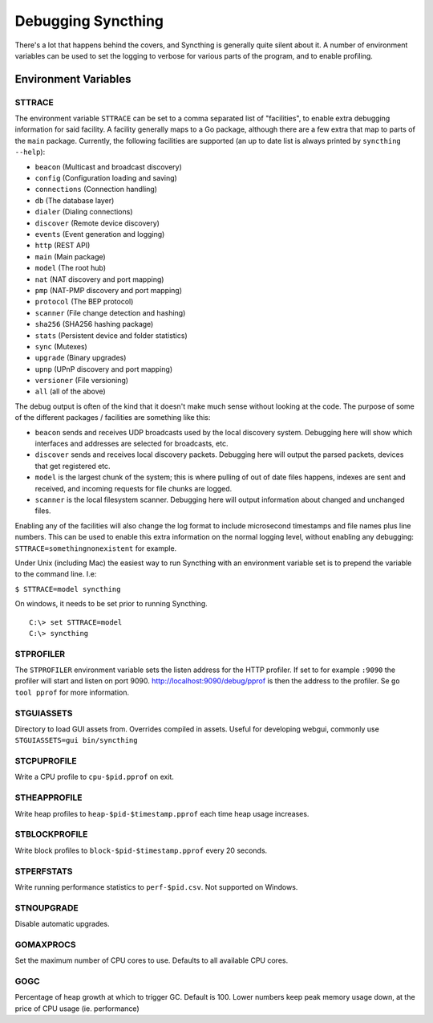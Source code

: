 .. _debugging:

.. todo::
    This page mostly duplicates syncthing(1). Needs merging.

Debugging Syncthing
===================

There's a lot that happens behind the covers, and Syncthing is generally
quite silent about it. A number of environment variables can be used to
set the logging to verbose for various parts of the program, and to
enable profiling.

Environment Variables
---------------------

STTRACE
~~~~~~~

The environment variable ``STTRACE`` can be set to a comma separated
list of "facilities", to enable extra debugging information for said
facility. A facility generally maps to a Go package, although there are
a few extra that map to parts of the ``main`` package. Currently, the
following facilities are supported (an up to date list is always printed
by ``syncthing --help``):

-  ``beacon`` (Multicast and broadcast discovery)
-  ``config`` (Configuration loading and saving)
-  ``connections`` (Connection handling)
-  ``db`` (The database layer)
-  ``dialer`` (Dialing connections)
-  ``discover`` (Remote device discovery)
-  ``events`` (Event generation and logging)
-  ``http`` (REST API)
-  ``main`` (Main package)
-  ``model`` (The root hub)
-  ``nat`` (NAT discovery and port mapping)
-  ``pmp`` (NAT-PMP discovery and port mapping)
-  ``protocol`` (The BEP protocol)
-  ``scanner`` (File change detection and hashing)
-  ``sha256`` (SHA256 hashing package)
-  ``stats`` (Persistent device and folder statistics)
-  ``sync`` (Mutexes)
-  ``upgrade`` (Binary upgrades)
-  ``upnp`` (UPnP discovery and port mapping)
-  ``versioner`` (File versioning)
-  ``all`` (all of the above)

The debug output is often of the kind that it doesn't make much sense
without looking at the code. The purpose of some of the different packages /
facilities are something like this:

-  ``beacon`` sends and receives UDP broadcasts used by the local
   discovery system. Debugging here will show which interfaces and
   addresses are selected for broadcasts, etc.
-  ``discover`` sends and receives local discovery packets. Debugging
   here will output the parsed packets, devices that get registered etc.
-  ``model`` is the largest chunk of the system; this is where pulling
   of out of date files happens, indexes are sent and received, and incoming
   requests for file chunks are logged.
-  ``scanner`` is the local filesystem scanner. Debugging here will
   output information about changed and unchanged files.

Enabling any of the facilities will also change the log format to
include microsecond timestamps and file names plus line numbers. This
can be used to enable this extra information on the normal logging
level, without enabling any debugging: ``STTRACE=somethingnonexistent``
for example.

Under Unix (including Mac) the easiest way to run Syncthing with an
environment variable set is to prepend the variable to the command line.
I.e:

``$ STTRACE=model syncthing``

On windows, it needs to be set prior to running Syncthing.

::

    C:\> set STTRACE=model
    C:\> syncthing

STPROFILER
~~~~~~~~~~

The ``STPROFILER`` environment variable sets the listen address for the
HTTP profiler. If set to for example ``:9090`` the profiler will start
and listen on port 9090. http://localhost:9090/debug/pprof is then the
address to the profiler. Se ``go tool pprof`` for more information.

STGUIASSETS
~~~~~~~~~~~

Directory to load GUI assets from. Overrides compiled in assets. Useful
for developing webgui, commonly use ``STGUIASSETS=gui bin/syncthing``

STCPUPROFILE
~~~~~~~~~~~~

Write a CPU profile to ``cpu-$pid.pprof`` on exit.

STHEAPPROFILE
~~~~~~~~~~~~~

Write heap profiles to ``heap-$pid-$timestamp.pprof`` each time
heap usage increases.

STBLOCKPROFILE
~~~~~~~~~~~~~~

Write block profiles to ``block-$pid-$timestamp.pprof`` every 20
seconds.

STPERFSTATS
~~~~~~~~~~~

Write running performance statistics to ``perf-$pid.csv``. Not supported on
Windows.

STNOUPGRADE
~~~~~~~~~~~

Disable automatic upgrades.

GOMAXPROCS
~~~~~~~~~~

Set the maximum number of CPU cores to use. Defaults to all available
CPU cores.

GOGC
~~~~

Percentage of heap growth at which to trigger GC. Default is 100. Lower
numbers keep peak memory usage down, at the price of CPU usage (ie.
performance)
